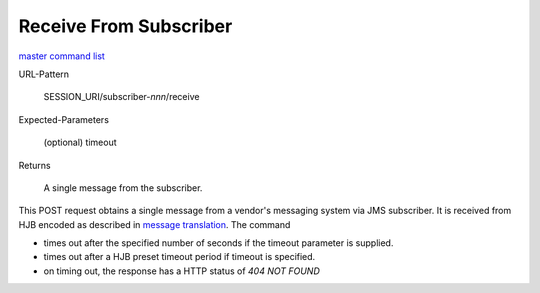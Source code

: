 =======================
Receive From Subscriber
=======================

`master command list`_

URL-Pattern

  SESSION_URI/subscriber-*nnn*/receive

Expected-Parameters 

  (optional) timeout

Returns 

  A single message from the subscriber.

This POST request obtains a single message from a vendor's messaging
system via JMS subscriber.  It is received from HJB encoded as
described in `message translation`_.  The command

* times out after the specified number of seconds if the timeout
  parameter is supplied.

* times out after a HJB preset timeout period if  timeout is
  specified.

* on timing out, the response has a HTTP status of *404 NOT FOUND*

.. _master command list: ./master-command-list.html
.. _message translation: ../detailed-design/message-translation.html